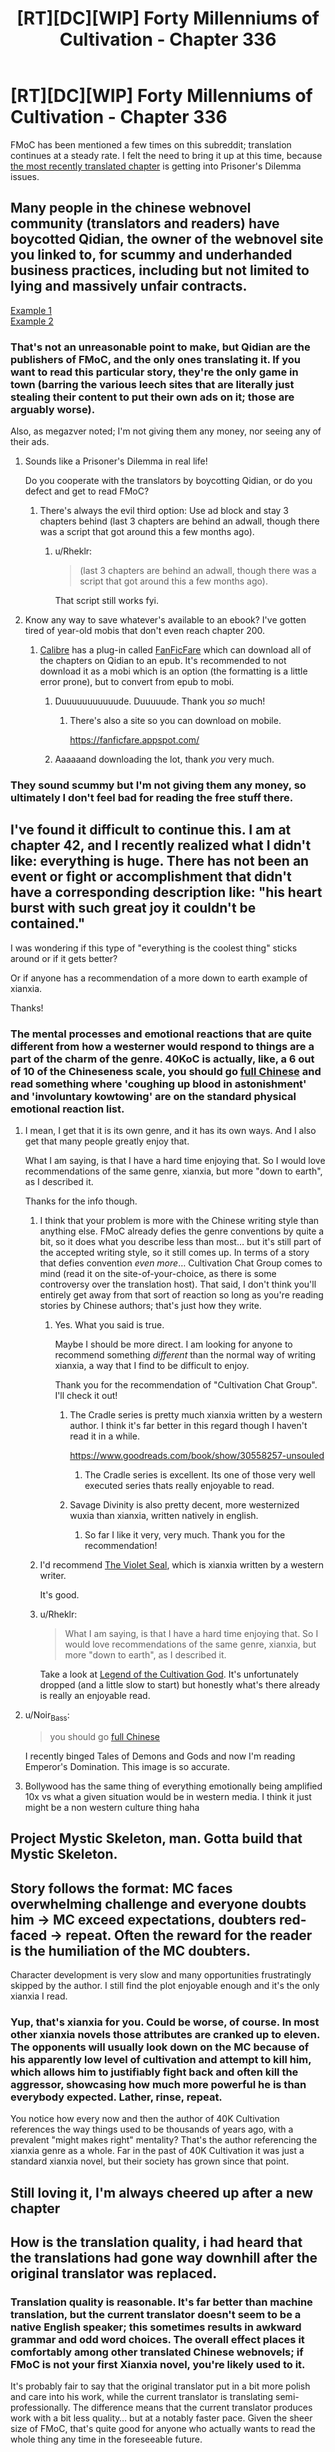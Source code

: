 #+TITLE: [RT][DC][WIP] Forty Millenniums of Cultivation - Chapter 336

* [RT][DC][WIP] Forty Millenniums of Cultivation - Chapter 336
:PROPERTIES:
:Author: Endovior
:Score: 30
:DateUnix: 1521141940.0
:DateShort: 2018-Mar-15
:END:
FMoC has been mentioned a few times on this subreddit; translation continues at a steady rate. I felt the need to bring it up at this time, because [[https://www.webnovel.com/book/6838665402001705/26656437597961422/Forty-Millenniums-of-Cultivation/Children-of-Occult-Orbs][the most recently translated chapter]] is getting into Prisoner's Dilemma issues.


** Many people in the chinese webnovel community (translators and readers) have boycotted Qidian, the owner of the webnovel site you linked to, for scummy and underhanded business practices, including but not limited to lying and massively unfair contracts.

[[https://weitranslations.wordpress.com/2017/10/21/qis-poaching-of-ccg-and-what-happened-between-me-qi-and-gts-slave-contract/comment-page-1/][Example 1]]\\
[[https://www.reddit.com/r/noveltranslations/comments/6plua1/qidian_has_issued_dmca_to_wuxiaworlds_hosting/][Example 2]]
:PROPERTIES:
:Author: abcd_z
:Score: 9
:DateUnix: 1521174520.0
:DateShort: 2018-Mar-16
:END:

*** That's not an unreasonable point to make, but Qidian are the publishers of FMoC, and the only ones translating it. If you want to read this particular story, they're the only game in town (barring the various leech sites that are literally just stealing their content to put their own ads on it; those are arguably worse).

Also, as megazver noted; I'm not giving them any money, nor seeing any of their ads.
:PROPERTIES:
:Author: Endovior
:Score: 5
:DateUnix: 1521216404.0
:DateShort: 2018-Mar-16
:END:

**** Sounds like a Prisoner's Dilemma in real life!

Do you cooperate with the translators by boycotting Qidian, or do you defect and get to read FMoC?
:PROPERTIES:
:Author: xamueljones
:Score: 8
:DateUnix: 1521223642.0
:DateShort: 2018-Mar-16
:END:

***** There's always the evil third option: Use ad block and stay 3 chapters behind (last 3 chapters are behind an adwall, though there was a script that got around this a few months ago).
:PROPERTIES:
:Author: Darth_Faggot
:Score: 8
:DateUnix: 1521230633.0
:DateShort: 2018-Mar-16
:END:

****** u/Rheklr:
#+begin_quote
  (last 3 chapters are behind an adwall, though there was a script that got around this a few months ago).
#+end_quote

That script still works fyi.
:PROPERTIES:
:Author: Rheklr
:Score: 4
:DateUnix: 1521543824.0
:DateShort: 2018-Mar-20
:END:


**** Know any way to save whatever's available to an ebook? I've gotten tired of year-old mobis that don't even reach chapter 200.
:PROPERTIES:
:Score: 1
:DateUnix: 1521231784.0
:DateShort: 2018-Mar-16
:END:

***** [[https://calibre-ebook.com/download][Calibre]] has a plug-in called [[https://github.com/JimmXinu/FanFicFare/wiki/CalibrePlugin][FanFicFare]] which can download all of the chapters on Qidian to an epub. It's recommended to not download it as a mobi which is an option (the formatting is a little error prone), but to convert from epub to mobi.
:PROPERTIES:
:Author: xamueljones
:Score: 4
:DateUnix: 1521236921.0
:DateShort: 2018-Mar-17
:END:

****** Duuuuuuuuuuude. Duuuuude. Thank you /so/ much!
:PROPERTIES:
:Score: 3
:DateUnix: 1521241115.0
:DateShort: 2018-Mar-17
:END:

******* There's also a site so you can download on mobile.

[[https://fanficfare.appspot.com/]]
:PROPERTIES:
:Author: Green0Photon
:Score: 2
:DateUnix: 1521248207.0
:DateShort: 2018-Mar-17
:END:


****** Aaaaaand downloading the lot, thank /you/ very much.
:PROPERTIES:
:Score: 2
:DateUnix: 1521257535.0
:DateShort: 2018-Mar-17
:END:


*** They sound scummy but I'm not giving them any money, so ultimately I don't feel bad for reading the free stuff there.
:PROPERTIES:
:Author: megazver
:Score: 2
:DateUnix: 1521213875.0
:DateShort: 2018-Mar-16
:END:


** I've found it difficult to continue this. I am at chapter 42, and I recently realized what I didn't like: everything is huge. There has not been an event or fight or accomplishment that didn't have a corresponding description like: "his heart burst with such great joy it couldn't be contained."

I was wondering if this type of "everything is the coolest thing" sticks around or if it gets better?

Or if anyone has a recommendation of a more down to earth example of xianxia.

Thanks!
:PROPERTIES:
:Author: ianstlawrence
:Score: 9
:DateUnix: 1521234233.0
:DateShort: 2018-Mar-17
:END:

*** The mental processes and emotional reactions that are quite different from how a westerner would respond to things are a part of the charm of the genre. 40KoC is actually, like, a 6 out of 10 of the Chineseness scale, you should go [[https://i.imgur.com/TAFYOEa.png][full Chinese]] and read something where 'coughing up blood in astonishment' and 'involuntary kowtowing' are on the standard physical emotional reaction list.
:PROPERTIES:
:Author: megazver
:Score: 14
:DateUnix: 1521234724.0
:DateShort: 2018-Mar-17
:END:

**** I mean, I get that it is its own genre, and it has its own ways. And I also get that many people greatly enjoy that.

What I am saying, is that I have a hard time enjoying that. So I would love recommendations of the same genre, xianxia, but more "down to earth", as I described it.

Thanks for the info though.
:PROPERTIES:
:Author: ianstlawrence
:Score: 4
:DateUnix: 1521236765.0
:DateShort: 2018-Mar-17
:END:

***** I think that your problem is more with the Chinese writing style than anything else. FMoC already defies the genre conventions by quite a bit, so it does what you describe less than most... but it's still part of the accepted writing style, so it still comes up. In terms of a story that defies convention /even more/... Cultivation Chat Group comes to mind (read it on the site-of-your-choice, as there is some controversy over the translation host). That said, I don't think you'll entirely get away from that sort of reaction so long as you're reading stories by Chinese authors; that's just how they write.
:PROPERTIES:
:Author: Endovior
:Score: 7
:DateUnix: 1521241186.0
:DateShort: 2018-Mar-17
:END:

****** Yes. What you said is true.

Maybe I should be more direct. I am looking for anyone to recommend something /different/ than the normal way of writing xianxia, a way that I find to be difficult to enjoy.

Thank you for the recommendation of "Cultivation Chat Group". I'll check it out!
:PROPERTIES:
:Author: ianstlawrence
:Score: 3
:DateUnix: 1521244333.0
:DateShort: 2018-Mar-17
:END:

******* The Cradle series is pretty much xianxia written by a western author. I think it's far better in this regard though I haven't read it in a while.

[[https://www.goodreads.com/book/show/30558257-unsouled]]
:PROPERTIES:
:Author: Darth_Faggot
:Score: 5
:DateUnix: 1521246705.0
:DateShort: 2018-Mar-17
:END:

******** The Cradle series is excellent. Its one of those very well executed series thats really enjoyable to read.
:PROPERTIES:
:Author: Sevii
:Score: 1
:DateUnix: 1521427947.0
:DateShort: 2018-Mar-19
:END:


******* Savage Divinity is also pretty decent, more westernized wuxia than xianxia, written natively in english.
:PROPERTIES:
:Author: Turniper
:Score: 4
:DateUnix: 1521599143.0
:DateShort: 2018-Mar-21
:END:

******** So far I like it very, very much. Thank you for the recommendation!
:PROPERTIES:
:Author: ianstlawrence
:Score: 2
:DateUnix: 1522092057.0
:DateShort: 2018-Mar-26
:END:


***** I'd recommend [[https://forums.sufficientvelocity.com/threads/the-violet-seal-original-xianxia-nanowrimo.33294/][The Violet Seal]], which is xianxia written by a western writer.

It's good.
:PROPERTIES:
:Author: JackStargazer
:Score: 1
:DateUnix: 1521297616.0
:DateShort: 2018-Mar-17
:END:


***** u/Rheklr:
#+begin_quote
  What I am saying, is that I have a hard time enjoying that. So I would love recommendations of the same genre, xianxia, but more "down to earth", as I described it.
#+end_quote

Take a look at [[https://novelsground.com/legend-of-the-cultivation-god-index/][Legend of the Cultivation God]]. It's unfortunately dropped (and a little slow to start) but honestly what's there already is really an enjoyable read.
:PROPERTIES:
:Author: Rheklr
:Score: 1
:DateUnix: 1521544033.0
:DateShort: 2018-Mar-20
:END:


**** u/Noir_Bass:
#+begin_quote
  you should go [[https://i.imgur.com/TAFYOEa.png][full Chinese]]
#+end_quote

I recently binged Tales of Demons and Gods and now I'm reading Emperor's Domination. This image is so accurate.
:PROPERTIES:
:Author: Noir_Bass
:Score: 3
:DateUnix: 1521396301.0
:DateShort: 2018-Mar-18
:END:


**** Bollywood has the same thing of everything emotionally being amplified 10x vs what a given situation would be in western media. I think it just might be a non western culture thing haha
:PROPERTIES:
:Author: jaghataikhan
:Score: 2
:DateUnix: 1521602551.0
:DateShort: 2018-Mar-21
:END:


** Project Mystic Skeleton, man. Gotta build that Mystic Skeleton.
:PROPERTIES:
:Author: Amonwilde
:Score: 8
:DateUnix: 1521143239.0
:DateShort: 2018-Mar-15
:END:


** Story follows the format: MC faces overwhelming challenge and everyone doubts him -> MC exceed expectations, doubters red-faced -> repeat. Often the reward for the reader is the humiliation of the MC doubters.

Character development is very slow and many opportunities frustratingly skipped by the author. I still find the plot enjoyable enough and it's the only xianxia I read.
:PROPERTIES:
:Author: paroxysms
:Score: 6
:DateUnix: 1521281682.0
:DateShort: 2018-Mar-17
:END:

*** Yup, that's xianxia for you. Could be worse, of course. In most other xianxia novels those attributes are cranked up to eleven. The opponents will usually look down on the MC because of his apparently low level of cultivation and attempt to kill him, which allows him to justifiably fight back and often kill the aggressor, showcasing how much more powerful he is than everybody expected. Lather, rinse, repeat.

You notice how every now and then the author of 40K Cultivation references the way things used to be thousands of years ago, with a prevalent "might makes right" mentality? That's the author referencing the xianxia genre as a whole. Far in the past of 40K Cultivation it was just a standard xianxia novel, but their society has grown since that point.
:PROPERTIES:
:Author: abcd_z
:Score: 5
:DateUnix: 1521352081.0
:DateShort: 2018-Mar-18
:END:


** Still loving it, I'm always cheered up after a new chapter
:PROPERTIES:
:Author: Accord_
:Score: 5
:DateUnix: 1521150672.0
:DateShort: 2018-Mar-16
:END:


** How is the translation quality, i had heard that the translations had gone way downhill after the original translator was replaced.
:PROPERTIES:
:Author: Areign
:Score: 1
:DateUnix: 1521158809.0
:DateShort: 2018-Mar-16
:END:

*** Translation quality is reasonable. It's far better than machine translation, but the current translator doesn't seem to be a native English speaker; this sometimes results in awkward grammar and odd word choices. The overall effect places it comfortably among other translated Chinese webnovels; if FMoC is not your first Xianxia novel, you're likely used to it.

It's probably fair to say that the original translator put in a bit more polish and care into his work, while the current translator is translating semi-professionally. The difference means that the current translator produces work with a bit less quality... but at a notably faster pace. Given the sheer size of FMoC, that's quite good for anyone who actually wants to read the whole thing any time in the foreseeable future.
:PROPERTIES:
:Author: Endovior
:Score: 9
:DateUnix: 1521163779.0
:DateShort: 2018-Mar-16
:END:

**** u/abcd_z:
#+begin_quote
  this sometimes results in awkward grammar and odd word choices
#+end_quote

What, you don't use the word "glabella" instead of "forehead"?
:PROPERTIES:
:Author: abcd_z
:Score: 11
:DateUnix: 1521175474.0
:DateShort: 2018-Mar-16
:END:


**** I find that when the writing style is most divergent from conventional English writing styles, it reads kind of like a story /sounds/. When I picture those chapter sections being told from a grandfather on a rocking chair to his grandkids in the evening or some similar setting, most of the oddities match up more nicely.
:PROPERTIES:
:Author: InfernoVulpix
:Score: 7
:DateUnix: 1521164360.0
:DateShort: 2018-Mar-16
:END:
